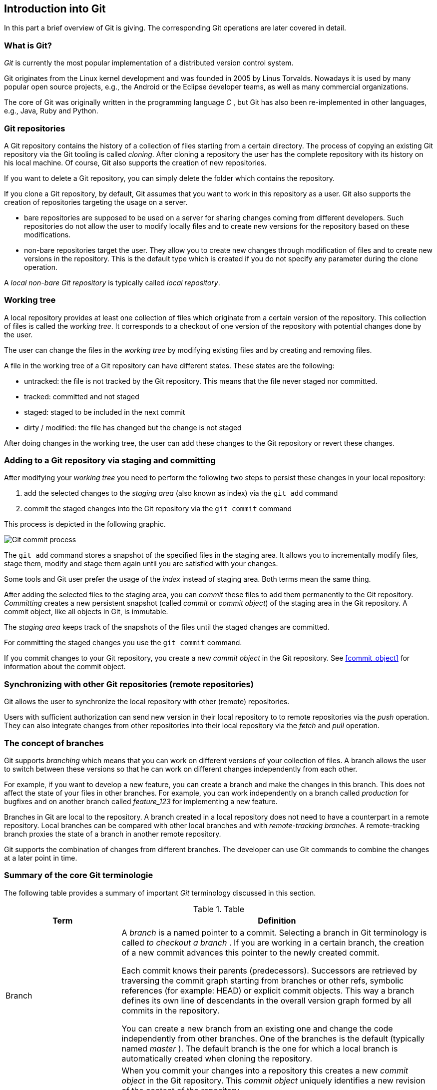 [[gitterminlogy]]
== Introduction into Git

In this part a brief overview of Git is giving. The corresponding Git operations are later covered in detail.

=== What is Git?
(((What is Git)))

_Git_ is currently the most popular implementation of a distributed version control system.

Git originates from the Linux kernel development and was founded in 2005 by Linus Torvalds. 
Nowadays it is used by many popular open source projects, e.g., the Android or the Eclipse developer teams, as well as many commercial organizations.

The core of Git was originally written in the programming language _C_ , but Git has also been re-implemented in other languages, e.g., Java, Ruby and Python.


[[gitdefintion_localrepositories]]
=== Git repositories

A Git repository contains the history of a collection of files starting from a certain directory.
The process of copying an existing Git repository via the Git tooling is called _cloning_.
After cloning a repository the user has the complete repository with its history on his local machine. 
Of course, Git also supports the creation of new repositories.

If you want to delete a Git repository, you can simply delete the folder which contains the repository.

If you clone a Git repository, by default, Git assumes that you want to work in this repository as a user. 
Git also supports the creation of repositories targeting the usage on a server.

* bare repositories are supposed to be used on a server for sharing changes coming from different developers. 
Such repositories do not allow the user to modify locally files and to create new versions for the repository based on these modifications.

* non-bare repositories target the user. 
They allow you to create new changes through modification of files and to create new versions in the repository. 
This is the default type which is created if you do not specify any parameter during the clone operation.

A _local non-bare Git repository_ is typically called _local repository_.

[[workingtree]]
=== Working tree

(((Working tree in Git)))

A local repository provides at least one collection of files which originate from a certain version of the repository. 
This collection of files is called the _working tree_. 
It corresponds to a checkout of one version of the repository with potential changes done by the user.

The user can change the files in the _working tree_ by modifying existing files and by creating and removing files.

(((File state in Git)))

(((Untracked file)))

(((Tracked file)))

(((Dirty file)))

(((Stagedfile)))

A file in the working tree of a Git repository can have different states. These states are the following:

* untracked: the file is not tracked by the Git repository. This means that the file never staged nor committed.
* tracked: committed and not staged
* staged: staged to be included in the next commit
* dirty / modified: the file has changed but the change is not staged


After doing changes in the working tree, the user can add these changes to the Git repository or revert these changes.

[[gitaddingprocess]]
=== Adding to a Git repository via staging and committing

(((Adding files to the Git repository)))

After modifying your _working tree_ you need to perform the following two steps to persist these changes in your local repository:

. add the selected changes to the _staging area_ (also known as index) via the `git add` command

. commit the staged changes into the Git repository via the `git commit` command

This process is depicted in the following graphic.

image::committingprocess10.png[Git commit process] 
 

(((Staging process)))

(((Staging area)))

(((Index)))

The `git add` command stores a snapshot of the specified files in the staging area. 
It allows you to incrementally modify files, stage them, modify and stage them again until you are satisfied with your changes.

Some tools and Git user prefer the usage of the _index_ instead of staging area. 
Both terms mean the same thing.


(((Commit process)))

After adding the selected files to the staging area, you can _commit_ these files to add
them permanently to the Git repository. _Committing_ creates a new
persistent snapshot (called _commit_ or _commit object_) of the staging
area in the Git repository. A commit object, like all objects in Git, is
immutable.

The _staging area_ keeps track of the snapshots of the files until the
staged changes are committed.

For committing the staged changes you use the `git commit` command.


(((Committing)))

If you commit changes to
your Git repository, you create a new _commit object_ in the Git
repository. See <<commit_object>> for information about the commit object.


[[gitdefintion_remoterepositories]]
=== Synchronizing with other Git repositories (remote repositories)

(((Remote repositories)))

Git allows the user to synchronize the local repository with other (remote) repositories.

Users with sufficient authorization can send new version in their local repository to to remote repositories via the _push_ operation.
They can also integrate changes from other repositories into their local repository via the _fetch_ and _pull_ operation.

[[gitdefintion_branching]]
=== The concept of branches

(((Branch)))
(((What is branching in Git?)))

Git supports _branching_ which means that you can work on different versions of your collection of files. 
A branch allows the user to switch between these versions so that he can work on different changes independently from each other.

For example, if you want to develop a new feature, you can create a branch and make the changes in this branch.
This does not affect the state of your files in other branches.
For example, you can work independently on a branch called _production_ for bugfixes and on another branch called _feature_123_ for implementing a new feature. 

Branches in Git are local to the repository. 
A branch created in a local repository does not need to have a counterpart in a remote repository. 
Local branches can be compared with other local branches and with _remote-tracking branches_.
A remote-tracking branch proxies the state of a branch in another remote repository.

Git supports the combination of changes from different branches. 
The developer can use Git commands to combine the changes at a later point in time.


[[gitterminology]]
=== Summary of the core Git terminologie 

(((Terminology in Git)))

The following table provides a summary of important _Git_ terminology discussed in this section.

.Table
[width="100%",cols="27%,73%",options="header",]
|===
|Term |Definition

|Branch
|A _branch_ is a named pointer to a commit. Selecting a branch in Git
terminology is called _to checkout a branch_ . If you are working in a
certain branch, the creation of a new commit advances this pointer to
the newly created commit.

Each commit knows their parents (predecessors). Successors are retrieved
by traversing the commit graph starting from branches or other refs,
symbolic references (for example: HEAD) or explicit commit objects. This
way a branch defines its own line of descendants in the overall version
graph formed by all commits in the repository.

You can create a new branch from an existing one and change the code
independently from other branches. One of the branches is the default
(typically named _master_ ). The default branch is the one for which a
local branch is automatically created when cloning the repository.

|Commit
|When you commit your changes into a repository this creates a new
_commit object_ in the Git repository. This _commit object_ uniquely
identifies a new revision of the content of the repository.

This revision can be retrieved later, for example, if you want to see
the source code of an older version. Each commit object contains the
author and the committer, thus making it possible to identify who did
the change. The author and committer might be different people. The
author did the change and the committer applied the change to the Git
repository. This is common for contributions to open source projects.

|HEAD
|_HEAD_ is a symbolic reference most often pointing to the currently
checked out branch.

Sometimes the _HEAD_ points directly to a commit object, this is called
_detached HEAD mode_ . In that state creation of a commit will not move
any branch.

If you switch branches, the _HEAD_ pointer points to the branch pointer
which in turn points to a commit. If you checkout a specific commit, the
_HEAD_ points to this commit directly.

|Index |_Index_ is an alternative term for the _staging area_ .

|Repository
|A _repository_ contains the history, the different versions over time
and all different branches and tags. In Git each copy of the repository
is a complete repository. If the repository is not a bare repository, it
allows you to checkout revisions into your working tree and to capture
changes by creating new commits. Bare repositories are only changed by
transporting changes from other repositories.

This {contentidentifier} uses the term _repository_ to talk about a non-bare
repository. If it talks about a bare repository, this is explicitly
mentioned.

|Revision 
|Represents a version of the source code. Git implements
revisions as _commit objects_ (or short _commits_ ). These are
identified by an SHA-1 hash.

|Staging area 
|The _staging area_ is the place to store changes in the
working tree before the commit. The _staging area_ contains a snapshot
of the changes in the working tree (changed or new files) relevant to
create the next commit and stores their mode (file type, executable
bit).

|Tag 
|A _tag_ points to a commit which uniquely identifies a version of the
Git repository. With a tag, you can have a named point to which you can
always revert to. You can revert to any point in a Git repository, but
tags make it easier. The benefit of tags is to mark the repository for a
specific reason, e.g., with a release.

Branches and tags are named pointers, the difference is that branches
move when a new commit is created while tags always point to the same
commit. Tags can have a timestamp and a message associated with them.

|URL 
|A URL in Git determines the location of the repository. Git
distinguishes between _fetchurl_ for getting new data from other
repositories and _pushurl_ for pushing data to another repository.

|Working tree 
|The _working tree_ contains the set of working files for
the repository. You can modify the content and commit the changes as new
commits to the repository.
|===


